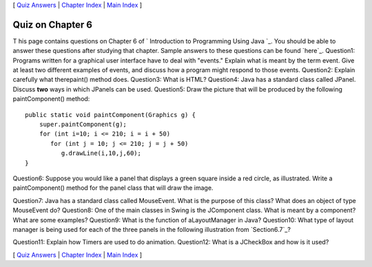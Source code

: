 [ `Quiz Answers`_ | `Chapter Index`_ | `Main Index`_ ]





Quiz on Chapter 6
-----------------

T his page contains questions on Chapter 6 of ` Introduction to
Programming Using Java `_. You should be able to answer these
questions after studying that chapter. Sample answers to these
questions can be found `here`_.
Question1:
Programs written for a graphical user interface have to deal with
"events." Explain what is meant by the term event. Give at least two
different examples of events, and discuss how a program might respond
to those events.
Question2:
Explain carefully what therepaint() method does.
Question3:
What is HTML?
Question4:
Java has a standard class called JPanel. Discuss **two** ways in which
JPanels can be used.
Question5:
Draw the picture that will be produced by the following
paintComponent() method:


::

    public static void paintComponent(Graphics g) {
        super.paintComponent(g);
        for (int i=10; i <= 210; i = i + 50)
           for (int j = 10; j <= 210; j = j + 50)
              g.drawLine(i,10,j,60);
    }

Question6:
Suppose you would like a panel that displays a green square inside a
red circle, as illustrated. Write a paintComponent() method for the
panel class that will draw the image.


Question7:
Java has a standard class called MouseEvent. What is the purpose of
this class? What does an object of type MouseEvent do?
Question8:
One of the main classes in Swing is the JComponent class. What is
meant by a component? What are some examples?
Question9:
What is the function of aLayoutManager in Java?
Question10:
What type of layout manager is being used for each of the three panels
in the following illustration from `Section6.7`_?


Question11:
Explain how Timers are used to do animation.
Question12:
What is a JCheckBox and how is it used?



[ `Quiz Answers`_ | `Chapter Index`_ | `Main Index`_ ]

.. _Main Index: http://math.hws.edu/javanotes/c6/../index.html
.. _6.7: http://math.hws.edu/javanotes/c6/../c6/s7.html
.. _Quiz Answers: http://math.hws.edu/javanotes/c6/quiz_answers.html
.. _Chapter Index: http://math.hws.edu/javanotes/c6/index.html


